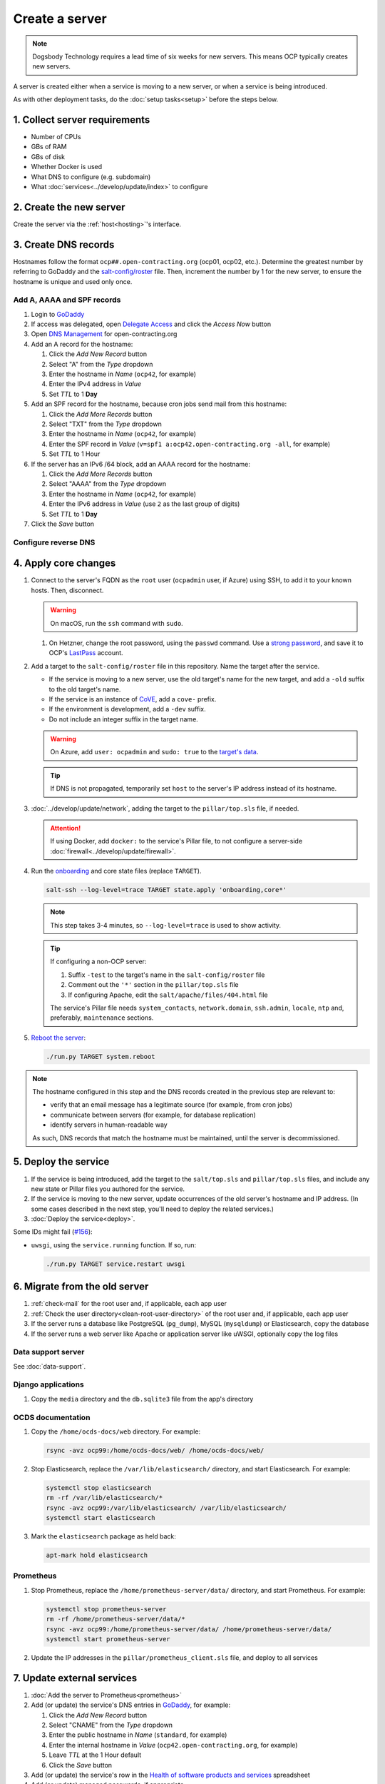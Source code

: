 Create a server
===============

.. note::

   Dogsbody Technology requires a lead time of six weeks for new servers. This means OCP typically creates new servers.

A server is created either when a service is moving to a new server, or when a service is being introduced.

As with other deployment tasks, do the :doc:`setup tasks<setup>` before the steps below.

1. Collect server requirements
------------------------------

-  Number of CPUs
-  GBs of RAM
-  GBs of disk
-  Whether Docker is used
-  What DNS to configure (e.g. subdomain)
-  What :doc:`services<../develop/update/index>` to configure

2. Create the new server
------------------------

Create the server via the :ref:`host<hosting>`'s interface.

.. tab-set::

   .. tab-item:: Linode
      :sync: linode

      #. `Log into Linode <https://login.linode.com/login>`__
      #. Click *Create Linode*

         #. Set *Linux Distribution* to the latest Ubuntu LTS version
         #. Set *Region* to *London, UK (eu-west)*
         #. Select a *Linode Plan*
         #. Set *Linode Label* to the server's FQDN (e.g. ``ocp42.open-contracting.org``)
         #. Set *Add Tags* to either *Production* or *Development*
         #. Set *Root Password* to a `strong password <https://www.lastpass.com/features/password-generator>`__, and save it to OCP's `LastPass <https://www.lastpass.com>`__ account
         #. Check *Backups*
         #. Click *Create Linode* and wait a few minutes for the server to power on

      #. From the `Linodes <https://cloud.linode.com/linodes>`__ list:

         #. Click on the label for the new server
         #. Click *Power Off* and wait for the server to power off
         #. On the *Storage* tab:

            #. Resize the "Ubuntu ##.04 LTS Disk" disk to the desired size (recommended minimum 20 GB / 20480 MB)
            #. Resize the "Swap Image" disk to the appropriate size

               The swap size should be at most 200% of RAM and:

               -  If RAM is less than 2 GB: at least 100% of RAM
               -  If RAM is less than 32 GB: at least 50% of RAM
               -  Otherwise, at least 16 GB or 25% of RAM, whichever is greater

               .. note::

                  If the swap image is too small, a swap file is `configured <https://github.com/open-contracting/deploy/blob/main/salt/core/swap.sls>`__ by Salt.

            #. Rename the "Swap Image" disk to "### MB Swap Image"

         #. On the *Configurations* tab:

            #. Click *Edit* for the "My Ubuntu ##.04 LTS Disk Profile" (or similar) configuration
            #. Uncheck *Auto-configure networking* (skip if configuring a non-OCP server)
            #. Click *Save Changes*

         #. Click *Power On*
         #. Copy *SSH Access* to your clipboard

      #. `Open a support ticket with Linode <https://cloud.linode.com/support/tickets>`__ to assign an IPv6 /64 block to the new server.

            Hello,

            Please assign an IPv6 /64 block to the server ocp##.open-contracting.org.

            Thank you,

         .. note::

            Linode can take a day to close the ticket. In the meantime, proceed with the instructions below. Once the ticket is closed, assign a specific address within the /64 block in the :doc:`network configuration<../develop/update/network>`.

      #. If using Docker, :ref:`configure an external firewall<docker-firewall>`.

   .. tab-item:: Hetzner Cloud
      :sync: hetzner-cloud

      #. Go to the `Hetzner Cloud Console <https://console.hetzner.cloud/projects>`__
      #. Click the *Default* project
      #. Click the *Add Server* button

         #. Click the *Falkenstein* location
         #. Click the *Ubuntu* image
         #. Select a *Type*
         #. Click the *Add SSH key* button

            #. Enter :ref:`your public SSH key<add-public-key>` in *SSH key*
            #. Enter your full name in *Name*
            #. Click the *Add SSH key* button

            .. note::

               This adds your public SSH key to ``/root/.ssh/authorized_keys``.

         #. Check the *Backups* box
         #. Enter the hostname in *Server name* (``ocp42``, for example)
         #. Click the *Create & Buy now* button

      #. If using Docker, :ref:`configure an external firewall<docker-firewall>`.

   .. tab-item:: Hetzner Dedicated
      :sync: hetzner-dedicated

      .. note::

         Hetzner dedicated servers are physical servers, and are commissioned to order. Pay attention to any wait times displayed, as some servers may not be available for several days.

      #. Go to `Hetzner <https://www.hetzner.com/?country=us>`__
      #. Click the *Dedicated* menu to browser for a suitable server
      #. Check the `Server Auction <https://www.hetzner.com/sb>`__ for a comparable server
      #. Click the *Order* button for the chosen server

         #. Set *Server Location* (no issues to date with the lowest price option)
         #. Set *Operating System* to the latest Ubuntu LTS version

            .. note::

               If Ubuntu isn't an option, you will need to install Ubuntu after these steps. Servers from the Server Auction are delivered in the `Hetzner Rescue System <https://docs.hetzner.com/robot/dedicated-server/troubleshooting/hetzner-rescue-system/>`__.

         #. Set *Drives* as needed
         #. Click the *Order Now* button
         #. In the *Server Login Details* panel, set *Type* to "Public key" and enter :ref:`your public SSH key<add-public-key>`

            .. note::

               This adds your public SSH key to ``/root/.ssh/authorized_keys``.

         #. Click the *Save* button
         #. Review the order and click the *Checkout* button
         #. If prompted, login using OCP's credentials
         #. Check the "I have read your Terms and Conditions as well as your Privacy Policy and I agree to them." box
         #. Click the *Order in obligation* button

      #. Wait to be notified via email that the server is ready.

      .. tab-set::

         .. tab-item:: Install Ubuntu

            If Ubuntu wasn't an option, follow these steps to install Ubuntu:

            #. Activate and load the `Rescue System <https://docs.hetzner.com/robot/dedicated-server/troubleshooting/hetzner-rescue-system/>`__, if not already loaded.
            #. Connect to the server as the ``root`` user using the password provided when activating the Rescue System.
            #. Test the server hardware:

               #. Test the drives. The SMART values to check vary depending on the drive manufacturer. Ask a colleague if you need help.

                  .. code-block:: bash

                     smartctl -t long /dev/<device>
                     smartctl -a /dev/<device>

               #. Test the hardware RAID controller, if there is one. The software to do so varies depending on the RAID controller. Ask a colleague if you need help.

            #. Run the pre-installed `Hetzner OS installer <https://github.com/hetzneronline/installimage>`__ (`see documentation <https://docs.hetzner.com/robot/dedicated-server/operating-systems/installimage/>`__) and accept the defaults, unless stated otherwise below:

               .. code-block:: bash

                  installimage

               #. Select the latest Ubuntu LTS version.

               #. The installer opens a configuration file.

                  #. Set ``DRIVE1``, ``DRIVE2``, etc. to the drives you want to use (`see documentation <https://docs.hetzner.com/robot/dedicated-server/operating-systems/installimage/#drives>`__). You can identify drives with the ``smartctl`` command. If you ordered two large drives for a server that already includes two small drives, you might only set the large drives. For example:

                     .. code-block:: none

                        DRIVE1 /dev/sdb
                        DRIVE2 /dev/sdd

                  #. Set ``SWRAIDLEVEL 1``
                  #. Set the hostname (see more under :ref:`create-dns-records`). For example:

                     .. code-block:: none

                        HOSTNAME ocp##.open-contracting.org

                  #. Create partitions. Set the ``swap`` partition size according to the comments in `swap.sls <https://github.com/open-contracting/deploy/blob/main/salt/core/swap.sls>`__. For example:

                     .. code-block:: none

                        PART swap swap 16G
                        PART /boot ext2 1G
                        PART / ext4 all

               #. Press ``F2`` to save

               #. Confirm that you want to overwrite the drives, when prompted

            #. Reboot the server:

               .. code-block:: bash

                  reboot

            #. If using Docker, :ref:`configure an external firewall<docker-firewall>`.

         .. tab-item:: Install Windows

            .. seealso::

               -  `Windows Server 2019 <https://docs.hetzner.com/robot/dedicated-server/windows-server/windows-server-2019/>`__
               -  `Installing Windows without KVM <https://community.hetzner.com/tutorials/install-windows>`__

   .. tab-item:: Azure
      :sync: azure

      .. seealso::

         -  `Pricing calculator <https://azure.microsoft.com/en-us/pricing/calculator/>`__, to estimate costs
         -  `Virtual machine series <https://azure.microsoft.com/en-gb/pricing/details/virtual-machines/series/>`__
         -  `Virtual machine sizes naming conventions <https://learn.microsoft.com/en-us/azure/virtual-machines/vm-naming-conventions>`__

      #. `Log into Azure <https://portal.azure.com>`__
      #. Click the *Virtual machines* icon
      #. Click the *Create* menu
      #. Click the *Azure virtual machine* menu item

         #. Set *Subscription* to "Microsoft Azure Sponsorship (4e98b5b1-1619-44be-a38e-90cdb8e4bc95)"
         #. Set `Resource group <https://learn.microsoft.com/en-us/azure/azure-resource-manager/management/manage-resource-groups-portal>`__ to "default"
         #. Set *Virtual machine name* to the server's FQDN (e.g. ``ocp42.open-contracting.org``)
         #. Set *Region* to "(Europe) UK South" (or "(US) East US" or "(US) West US 2")
         #. Leave *Security type* as `Trusted launch virtual machines <https://learn.microsoft.com/en-ca/azure/virtual-machines/trusted-launch>`__
         #. Set *Image* to the latest Ubuntu LTS version
         #. Set *Size* to an appropriate size (e.g. ``B2s``) (Select *No grouping* when browsing)
         #. Set *Authentication type* to "Password"
         #. Set *Username* to "ocpadmin"
         #. Set *Password* to a `strong password <https://www.lastpass.com/features/password-generator>`__, and save it to OCP's `LastPass <https://www.lastpass.com>`__ account

      #. Click the *Next : Disks >* button

         #. Change *OS disk size*, if appropriate

            .. seealso::

               `Expand virtual hard disks on a Linux VM <https://learn.microsoft.com/en-ca/azure/virtual-machines/linux/expand-disks?tabs=ubuntu>`__

         #. Set *OS disk type* to *Standard SSD* (or *Standard HDD* in development)
         #. Add additional disks, if appropriate:

            #. Click the *Create and attach a new disk* link
            #. Click the *Change size* link
            #. Set *Storage type* to "Standard SSD"
            #. Click the desired size
            #. Click the *OK* button

      #. Click the *Next : Networking >* button

         #. Set *Virtual network* to an appropriate name with a ``-vnet`` suffix (e.g. ``ocp42.open-contracting.org-vnet``)
         #. Set *Subnet* to *default (10.0.0.0/24)*
         #. Set *Public IP* to the server's FQDN (e.g. ``ocp42.open-contracting.org-ip``)
         #. If not using Docker, set *NIC network security group* to *None*
         #. If using Docker, set *NIC network security group* to *Advanced*

            #. Click the *Create new* link for *Configure network security group*
            #. Set *Name* to the server's FQDN with a ``-nsg`` suffix (e.g. ``ocp42.open-contracting.org-nsg``)
            #. Click the *+ Add an inbound rule* link, to produce rules matching the following:

               .. list-table::
                  :header-rows: 1

                  * - Source
                    - Service
                    - Destination port ranges
                    - Protocol
                    - Priority
                    - Name
                  * - Any
                    - SSH
                    - 22
                    - TCP
                    - 1000
                    - default-allow-ssh
                  * - Any
                    - HTTP
                    - 80
                    - TCP
                    - 1010
                    - AllowAnyHTTPInbound
                  * - Any
                    - HTTPS
                    - 443
                    - TCP
                    - 1020
                    - AllowAnyHTTPSInbound
                  * - Any
                    - Custom
                    - ``*``
                    - ICMP
                    - 1030
                    - AllowAnyICMPInbound
                  * - 139.162.253.17/32
                    - Custom
                    - 7231
                    - TCP
                    - 1040
                    - AllowPrometheusIPv4Inbound
                  * - 2a01:7e00::f03c:93ff:fe13:a12c/128
                    - Custom
                    - 7231
                    - TCP
                    - 1050
                    - AllowPrometheusIPv6Inbound

               .. Combining the Prometheus rules causes "Validation failed":
                  "All IP addresses or prefixes in the resource should belong to the same address family."

            #. Click the *OK* button

      #. Click the *Next : Management >* button

         #. Check the *Enable backup* box
         #. Set `Recovery Services vault <https://learn.microsoft.com/en-us/azure/backup/backup-azure-recovery-services-vault-overview>`__ to "default-backups"
         #. Click the *Create new* link for *Backup policy*
         #. Set *Policy name* to "default-backups-daily"
         #. Set *Frequency* to "Daily"
         #. Set *Instant restore* to 1

      #. Click the *Next : Monitoring >* button
      #. Click the *Next : Advanced >* button
      #. Click the *Next : Tags >* button

         #. Set *Name* to the first part of the server's FQDN (e.g. ``ocp42``)

      #. Click the *Next : Review + create >* button
      #. Click the *Create* button and wait a few minutes for the server to power on

.. _create-dns-records:

3. Create DNS records
---------------------

Hostnames follow the format ``ocp##.open-contracting.org`` (ocp01, ocp02, etc.). Determine the greatest number by referring to GoDaddy and the `salt-config/roster <https://github.com/open-contracting/deploy/blob/main/salt-config/roster>`__ file. Then, increment the number by 1 for the new server, to ensure the hostname is unique and used only once.

Add A, AAAA and SPF records
~~~~~~~~~~~~~~~~~~~~~~~~~~~

#. Login to `GoDaddy <https://sso.godaddy.com>`__
#. If access was delegated, open `Delegate Access <https://account.godaddy.com/access>`__ and click the *Access Now* button
#. Open `DNS Management <https://dcc.godaddy.com/manage/OPEN-CONTRACTING.ORG/dns>`__ for open-contracting.org
#. Add an A record for the hostname:

   #. Click the *Add New Record* button
   #. Select "A" from the *Type* dropdown
   #. Enter the hostname in *Name* (``ocp42``, for example)
   #. Enter the IPv4 address in *Value*
   #. Set *TTL* to 1 **Day**

#. Add an SPF record for the hostname, because cron jobs send mail from this hostname:

   #. Click the *Add More Records* button
   #. Select "TXT" from the *Type* dropdown
   #. Enter the hostname in *Name* (``ocp42``, for example)
   #. Enter the SPF record in *Value* (``v=spf1 a:ocp42.open-contracting.org -all``, for example)
   #. Set *TTL* to 1 Hour

#. If the server has an IPv6 /64 block, add an AAAA record for the hostname:

   #. Click the *Add More Records* button
   #. Select "AAAA" from the *Type* dropdown
   #. Enter the hostname in *Name* (``ocp42``, for example)
   #. Enter the IPv6 address in *Value* (use ``2`` as the last group of digits)
   #. Set *TTL* to 1 **Day**

#. Click the *Save* button

.. seealso::

    :doc:`dns` TTL standardization

Configure reverse DNS
~~~~~~~~~~~~~~~~~~~~~

.. tab-set::

   .. tab-item:: Linode
      :sync: linode

      #. `Log into Linode <https://login.linode.com/login>`__
      #. Select the new server
      #. On the *Network* tab:

         #. Click *Edit RDNS* for the *IPv4 – Public* address
         #. Set *Enter a domain name* to the server's FQDN (e.g. ``ocp42.open-contracting.org``)
         #. Click the *Save* button
         #. If the server has an IPv6 /64 block:

            #. Click *Edit RDNS* for the *IPv6 – Range* IP block
            #. Set *Enter a domain name* to the server's FQDN (e.g. ``ocp42.open-contracting.org``)
            #. Click the *Save* button

   .. tab-item:: Hetzner Cloud
      :sync: hetzner-cloud

      #. `Log into Hetzner Cloud Console <https://console.hetzner.cloud/projects>`__
      #. Click the *Default* project
      #. On the *Primary IPs* tab:

         #. Click the *...* button for the server's IPv4 address
         #. Click the *Edit Reverse DNS* menu item
         #. Set *Reverse DNS* to the server's FQDN (e.g. ``ocp42.open-contracting.org``)
         #. Click the *Edit Reverse DNS* button
         #. If the server has an IPv6 /64 block:

            #. Click the *...* button for the server's IPv6 address
            #. Click the *Edit Reverse DNS* menu item
            #. Set the end of the IPv6 address to "::"
            #. Set *Reverse DNS* to the server's FQDN (e.g. ``ocp42.open-contracting.org``)
            #. Click the *Edit Reverse DNS* button

   .. tab-item:: Hetzner Dedicated
      :sync: hetzner-dedicated

      #. `Log into Hetzner Robot <https://robot.hetzner.com/server>`__
      #. Select the new server
      #. On the *IPs* tab (default tab):

         #. Under *IP addresses:* heading, set *Reverse DNS entry* to the server's FQDN (e.g. ``ocp42.open-contracting.org``)
         #. If the server has an IPv6 /64 block:

            #. Under the *Subnets:* heading, click the *⊕* symbol on the left
            #. Click the *Add new Reverse DNS entry* link
            #. Set *Enter IP* to the IPv6 address with ``2`` as the last group of digits
            #. Set *Enter RDNS* to the server's FQDN (e.g. ``ocp42.open-contracting.org``)
            #. Click the *Create* button

   .. tab-item:: Azure
      :sync: azure

      #. `Log into Azure <https://portal.azure.com>`__
      #. Select the new server
      #. Click on the public IP address:

         #. Enter the hostname in *DNS name label (optional)* (``ocp42``, for example)
         #. Click the *Save* button (at the top)

      #. Create an A record in GoDaddy for the configuration (e.g. ``ocp42..uksouth.cloudapp.azure.com``)

4. Apply core changes
---------------------

#. Connect to the server's FQDN as the ``root`` user (``ocpadmin`` user, if Azure) using SSH, to add it to your known hosts. Then, disconnect.

   .. warning::

      On macOS, run the ``ssh`` command with ``sudo``.

   #. On Hetzner, change the root password, using the ``passwd`` command. Use a `strong password <https://www.lastpass.com/features/password-generator>`__, and save it to OCP's `LastPass <https://www.lastpass.com>`__ account.

#. Add a target to the ``salt-config/roster`` file in this repository. Name the target after the service.

   -  If the service is moving to a new server, use the old target's name for the new target, and add a ``-old`` suffix to the old target's name.
   -  If the service is an instance of `CoVE <https://github.com/OpenDataServices/cove>`__, add a ``cove-`` prefix.
   -  If the environment is development, add a ``-dev`` suffix.
   -  Do not include an integer suffix in the target name.

   .. warning::

      On Azure, add ``user: ocpadmin`` and ``sudo: true`` to the `target's data <https://docs.saltproject.io/en/latest/topics/ssh/roster.html#targets-data>`__.

   .. tip::

      If DNS is not propagated, temporarily set ``host`` to the server's IP address instead of its hostname.

#. :doc:`../develop/update/network`, adding the target to the ``pillar/top.sls`` file, if needed.

   .. attention::

      If using Docker, add ``docker:`` to the service's Pillar file, to not configure a server-side :doc:`firewall<../develop/update/firewall>`.

#. Run the `onboarding <https://github.com/open-contracting/deploy/blob/main/salt/onboarding.sls>`__ and core state files (replace ``TARGET``).

   .. code-block:: bash

      salt-ssh --log-level=trace TARGET state.apply 'onboarding,core*'

   .. note::

      This step takes 3-4 minutes, so ``--log-level=trace`` is used to show activity.

   .. tip::

      If configuring a non-OCP server:

      #. Suffix ``-test`` to the target's name in the ``salt-config/roster`` file
      #. Comment out the ``'*'`` section in the ``pillar/top.sls`` file
      #. If configuring Apache, edit the ``salt/apache/files/404.html`` file

      The service's Pillar file needs ``system_contacts``, ``network.domain``, ``ssh.admin``, ``locale``, ``ntp`` and, preferably, ``maintenance`` sections.

#. `Reboot the server <https://docs.saltproject.io/en/latest/ref/modules/all/salt.modules.system.html#salt.modules.system.reboot>`__:

   .. code-block:: bash

      ./run.py TARGET system.reboot

.. note::

   The hostname configured in this step and the DNS records created in the previous step are relevant to:

   -  verify that an email message has a legitimate source (for example, from cron jobs)
   -  communicate between servers (for example, for database replication)
   -  identify servers in human-readable way

   As such, DNS records that match the hostname must be maintained, until the server is decommissioned.

5. Deploy the service
---------------------

#. If the service is being introduced, add the target to the ``salt/top.sls`` and ``pillar/top.sls`` files, and include any new state or Pillar files you authored for the service.

#. If the service is moving to the new server, update occurrences of the old server's hostname and IP address. (In some cases described in the next step, you'll need to deploy the related services.)

#. :doc:`Deploy the service<deploy>`.

Some IDs might fail (`#156 <https://github.com/open-contracting/deploy/issues/156>`__):

-  ``uwsgi``, using the ``service.running`` function. If so, run:

   .. code-block:: bash

      ./run.py TARGET service.restart uwsgi

.. _migrate-server:

6. Migrate from the old server
------------------------------

#. :ref:`check-mail` for the root user and, if applicable, each app user
#. :ref:`Check the user directory<clean-root-user-directory>` of the root user and, if applicable, each app user
#. If the server runs a database like PostgreSQL (``pg_dump``), MySQL (``mysqldump``) or Elasticsearch, copy the database
#. If the server runs a web server like Apache or application server like uWSGI, optionally copy the log files

Data support server
~~~~~~~~~~~~~~~~~~~

See :doc:`data-support`.

Django applications
~~~~~~~~~~~~~~~~~~~

#. Copy the ``media`` directory and the ``db.sqlite3`` file from the app's directory

OCDS documentation
~~~~~~~~~~~~~~~~~~

#. Copy the ``/home/ocds-docs/web`` directory. For example:

   .. code-block:: bash

      rsync -avz ocp99:/home/ocds-docs/web/ /home/ocds-docs/web/

#. Stop Elasticsearch, replace the ``/var/lib/elasticsearch/`` directory, and start Elasticsearch. For example:

   .. code-block:: bash

      systemctl stop elasticsearch
      rm -rf /var/lib/elasticsearch/*
      rsync -avz ocp99:/var/lib/elasticsearch/ /var/lib/elasticsearch/
      systemctl start elasticsearch

#. Mark the ``elasticsearch`` package as held back:

   .. code-block:: bash

      apt-mark hold elasticsearch

Prometheus
~~~~~~~~~~

#. Stop Prometheus, replace the ``/home/prometheus-server/data/`` directory, and start Prometheus. For example:

   .. code-block:: bash

      systemctl stop prometheus-server
      rm -rf /home/prometheus-server/data/*
      rsync -avz ocp99:/home/prometheus-server/data/ /home/prometheus-server/data/
      systemctl start prometheus-server

#. Update the IP addresses in the ``pillar/prometheus_client.sls`` file, and deploy to all services

.. _update-external-services:

7. Update external services
---------------------------

#. :doc:`Add the server to Prometheus<prometheus>`
#. Add (or update) the service's DNS entries in `GoDaddy <https://dcc.godaddy.com/manage/OPEN-CONTRACTING.ORG/dns>`__, for example:

   #. Click the *Add New Record* button
   #. Select "CNAME" from the *Type* dropdown
   #. Enter the public hostname in *Name* (``standard``, for example)
   #. Enter the internal hostname in *Value* (``ocp42.open-contracting.org``, for example)
   #. Leave *TTL* at the 1 Hour default
   #. Click the *Save* button

   .. seealso::

       :doc:`dns`

#. Add (or update) the service's row in the `Health of software products and services <https://docs.google.com/spreadsheets/d/1MMqid2qDto_9-MLD_qDppsqkQy_6OP-Uo-9dCgoxjSg/edit#gid=1480832278>`__ spreadsheet
#. Add (or update) managed passwords, if appropriate
#. Contact Dogsbody Technology to set up maintenance (`see readme <https://github.com/open-contracting/dogsbody-maintenance#readme>`__)
#. :doc:`Delete the old server<delete_server>`

If the service is being introduced:

#. Add its error monitor to `Sentry <https://sentry.io/organizations/open-contracting-partnership/projects/>`__
#. Add the embed code for `Fathom Analytics <https://app.usefathom.com/>`__, if appropriate

If the service uses a new top-level domain name:

#. Add the domain to `Google Search Console <https://search.google.com/search-console>`__
